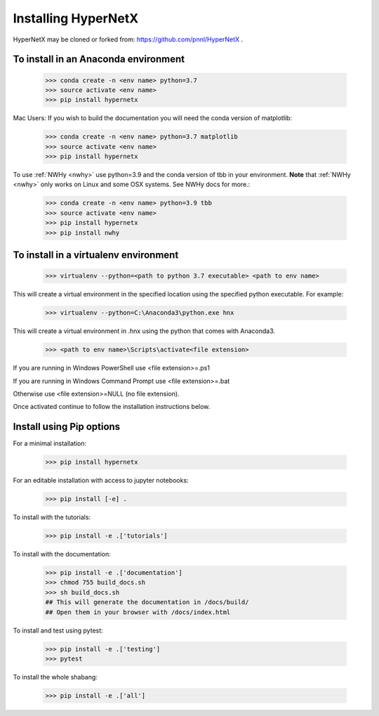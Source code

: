 Installing HyperNetX
====================

HyperNetX may be cloned or forked from: https://github.com/pnnl/HyperNetX .

To install in an Anaconda environment
-------------------------------------

	>>> conda create -n <env name> python=3.7
	>>> source activate <env name>
	>>> pip install hypernetx

Mac Users: If you wish to build the documentation you will need
the conda version of matplotlib:

	>>> conda create -n <env name> python=3.7 matplotlib
	>>> source activate <env name>
	>>> pip install hypernetx	

To use :ref:`NWHy <nwhy>` use python=3.9 and the conda version of tbb in your environment. 
**Note** that :ref:`NWHy <nwhy>` only works on Linux and some OSX systems. See NWHy docs for more.:

	>>> conda create -n <env name> python=3.9 tbb
	>>> source activate <env name>
	>>> pip install hypernetx
	>>> pip install nwhy

To install in a virtualenv environment
--------------------------------------

	>>> virtualenv --python=<path to python 3.7 executable> <path to env name>

This will create a virtual environment in the specified location using
the specified python executable. For example:

	>>> virtualenv --python=C:\Anaconda3\python.exe hnx

This will create a virtual environment in .\hnx using the python
that comes with Anaconda3.

	>>> <path to env name>\Scripts\activate<file extension>

If you are running in Windows PowerShell use <file extension>=.ps1

If you are running in Windows Command Prompt use <file extension>=.bat

Otherwise use <file extension>=NULL (no file extension).

Once activated continue to follow the installation instructions below.


Install using Pip options
-------------------------
For a minimal installation:

	>>> pip install hypernetx

For an editable installation with access to jupyter notebooks:

    >>> pip install [-e] .

To install with the tutorials:

	>>> pip install -e .['tutorials']

To install with the documentation:

	>>> pip install -e .['documentation']
	>>> chmod 755 build_docs.sh
	>>> sh build_docs.sh
	## This will generate the documentation in /docs/build/
	## Open them in your browser with /docs/index.html

To install and test using pytest:

	>>> pip install -e .['testing']
	>>> pytest

To install the whole shabang:

	>>> pip install -e .['all']






